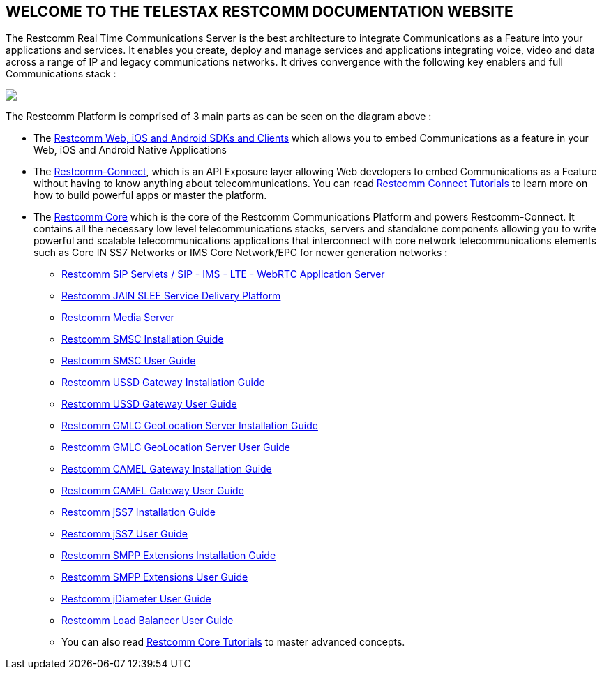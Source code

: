 [.text-center]
== WELCOME TO THE TELESTAX RESTCOMM DOCUMENTATION WEBSITE


The Restcomm Real Time Communications Server is the best architecture to integrate Communications as a Feature into your applications and services. It enables you create, deploy and manage services and applications integrating voice, video and data across a range of IP and legacy communications networks. It drives convergence with the following key enablers and full Communications stack :

ifndef::basebackend-html[] 
image::images/RestComm_Platform.png[]
endif::basebackend-html[]

ifdef::basebackend-html[] 
++++
<img src="./images/RestComm_Platform.png" usemap="#restcommMap"/>
<map name="restcommMap">
  <area shape="rect" coords="10,7,806,132" href="/docs/connect/sdks/index.html" alt="Restcomm SDKs and Clients">
  <area shape="rect" coords="10,141,806,197" href="/docs/connect/index.html" alt="Restcomm-Connect">
  <area shape="rect" coords="10,215,72,267" href="/docs/core/gmlc/GMLC_Admin_Guide.html" alt="Restcomm GMLC GeoLocation Server User Guide">
  <area shape="rect" coords="178,215,245,267" href="/docs/core/smsc/SMSC_Gateway_Admin_Guide.html" alt="Restcomm SMSC User Guide">
  <area shape="rect" coords="250,215,337,267" href="/docs/core/ussd/USSD_Gateway_Admin_Guide.html" alt="Restcomm USSD Gateway User Guide">
  <area shape="rect" coords="480,215,574,340" href="/docs/core/lb/Load_Balancer_User_Guide.html" alt="Restcomm Load Balancer User Guide">
  <area shape="rect" coords="583,215,704,340" href="/docs/core/sip_servlets/SIP_Servlets_Server_User_Guide.html" alt="Restcomm-SIP-Servlets">
  <area shape="rect" coords="711,215,807,340" href="/docs/core/media_server/Media_Server_User_Guide.html" alt="Restcomm Media Server">
  <area shape="rect" coords="10,282,470,340" href="/docs/core/jain_slee/JAIN_SLEE_User_Guide.html" alt="Restcomm JAIN SLEE Service Delivery Platform">
  <area shape="rect" coords="10,355,107,418" href="/docs/core/ss7/SS7_Stack_User_Guide.html" alt="Restcomm jSS7 Stack User Guide">
  <area shape="rect" coords="142,410,265,489" href="/docs/core/smpp-extensions/SMPP_Extensions_User_Guide.html" alt="Restcomm SMPP Stack User Guide" >
  <area shape="rect" coords="242,355,345,418" href="/docs/core/diameter/Diameter_User_Guide.html" alt="Restcomm jDiameter User Guide">
</map>
++++
endif::basebackend-html[] 

The Restcomm Platform is comprised of 3 main parts as can be seen on the diagram above :

[.text-left]
* The link:/docs/connect/sdks/index.html[Restcomm Web, iOS and Android SDKs and Clients] which allows you to embed Communications as a feature in your Web, iOS and Android Native Applications

* The link:/docs/connect/index.html[Restcomm-Connect], which is an API Exposure layer allowing Web developers to embed Communications as a Feature without having to know anything about telecommunications. You can read link:/docs/connect/tutorials/index.html[Restcomm Connect Tutorials] to learn more on how to build powerful apps or master the platform.

* The link:/docs/core/index.html[Restcomm Core] which is the core of the Restcomm Communications Platform and powers Restcomm-Connect. It contains all the necessary low level telecommunications stacks, servers and standalone components allowing you to write powerful and scalable telecommunications applications that interconnect with core network telecommunications elements such as Core IN SS7 Networks or IMS Core Network/EPC for newer generation networks :

** link:/docs/core/sip_servlets/SIP_Servlets_Server_User_Guide.html[Restcomm SIP Servlets / SIP - IMS - LTE - WebRTC Application Server]

** link:/docs/core/jain_slee/JAIN_SLEE_User_Guide.html[Restcomm JAIN SLEE Service Delivery Platform]

** link:/docs/core/media_server/Media_Server_User_Guide.html[Restcomm Media Server]

** link:/docs/core/smsc/SMSC_Gateway_Installation_Guide.html[Restcomm SMSC Installation Guide]

** link:/docs/core/smsc/SMSC_Gateway_Admin_Guide.html[Restcomm SMSC User Guide]

** link:/docs/core/ussd/USSD_Gateway_Installation_Guide.html[Restcomm USSD Gateway Installation Guide]

** link:/docs/core/ussd/USSD_Gateway_Admin_Guide.html[Restcomm USSD Gateway User Guide]

** link:/docs/core/gmlc/GMLC_Installation_Guide.html[Restcomm GMLC GeoLocation Server Installation Guide]

** link:/docs/core/gmlc/GMLC_Admin_Guide.html[Restcomm GMLC GeoLocation Server User Guide]

** link:/docs/core/camelgw/CAMEL_Gateway_Installation_Guide.html[Restcomm CAMEL Gateway Installation Guide]

** link:/docs/core/camelgw/CAMEL_Gateway_Admin_Guide.html[Restcomm CAMEL Gateway User Guide]

** link:/docs/core/ss7/SS7_Stack_Installation_Guide.html[Restcomm jSS7 Installation Guide]

** link:/docs/core/ss7/SS7_Stack_User_Guide.html[Restcomm jSS7 User Guide]

** link:/docs/core/smpp-extensions/SMPP_Extensions_Installation_Guide.html[Restcomm SMPP Extensions Installation Guide]

** link:/docs/core/smpp-extensions/SMPP_Extensions_User_Guide.html[Restcomm SMPP Extensions User Guide]

** link:/docs/core/diameter/Diameter_User_Guide.html[Restcomm jDiameter User Guide]

** link:/docs/core/lb/Load_Balancer_User_Guide.html[Restcomm Load Balancer User Guide]

** You can also read link:/docs/connect/tutorials/index.html[Restcomm Core Tutorials] to master advanced concepts.


